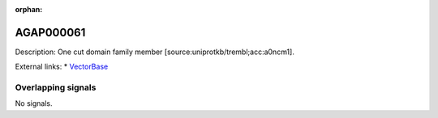 :orphan:

AGAP000061
=============





Description: One cut domain family member [source:uniprotkb/trembl;acc:a0ncm1].

External links:
* `VectorBase <https://www.vectorbase.org/Anopheles_gambiae/Gene/Summary?g=AGAP000061>`_

Overlapping signals
-------------------



No signals.


